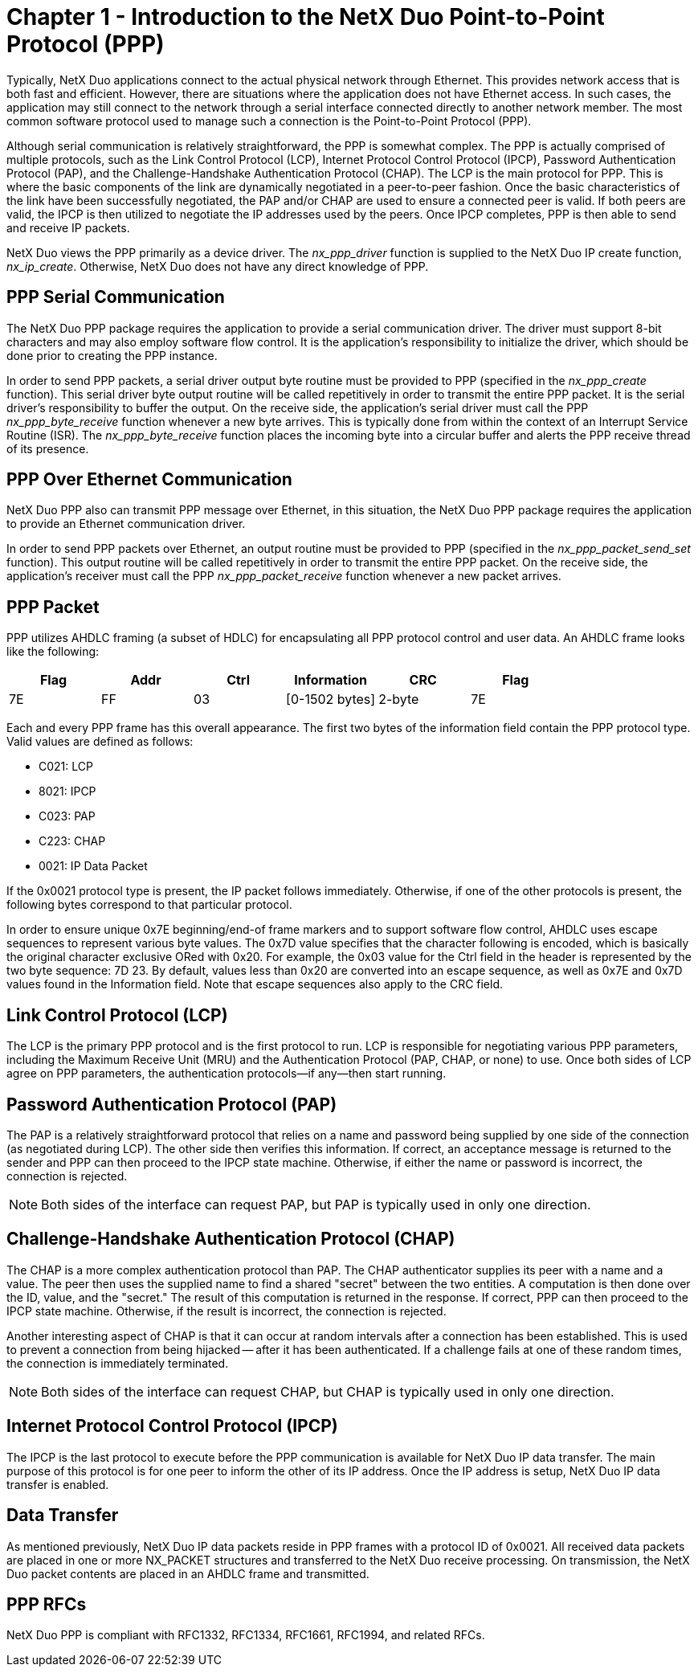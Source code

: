 ////

 Copyright (c) Microsoft
 Copyright (c) 2024-present Eclipse ThreadX contributors
 
 This program and the accompanying materials are made available 
 under the terms of the MIT license which is available at
 https://opensource.org/license/mit.
 
 SPDX-License-Identifier: MIT
 
 Contributors: 
     * Frédéric Desbiens - Initial AsciiDoc version.

////

= Chapter 1 - Introduction to the NetX Duo Point-to-Point Protocol (PPP)
:description: This chapter introduces the NetX Duo Point-to-Point Protocol (PPP) module.

Typically, NetX Duo applications connect to the actual physical network through Ethernet. This provides network access that is both fast and efficient. However, there are situations where the application does not have Ethernet access. In such cases, the application may still connect to the network through a serial interface connected directly to another network member. The most common software protocol used to manage such a connection is the Point-to-Point Protocol (PPP).

Although serial communication is relatively straightforward, the PPP is somewhat complex. The PPP is actually comprised of multiple protocols, such as the Link Control Protocol (LCP), Internet Protocol Control Protocol (IPCP), Password Authentication Protocol (PAP), and the Challenge-Handshake Authentication Protocol (CHAP). The LCP is the main protocol for PPP. This is where the basic components of the link are dynamically negotiated in a peer-to-peer fashion. Once the basic characteristics of the link have been successfully negotiated, the PAP and/or CHAP are used to ensure a connected peer is valid. If both peers are valid, the IPCP is then utilized to negotiate the IP addresses used by the peers. Once IPCP completes, PPP is then able to send and receive IP packets.

NetX Duo views the PPP primarily as a device driver. The _nx_ppp_driver_ function is supplied to the NetX Duo IP create function, _nx_ip_create_. Otherwise, NetX Duo does not have any direct knowledge of PPP.

== PPP Serial Communication

The NetX Duo PPP package requires the application to provide a serial communication driver. The driver must support 8-bit characters and may also employ software flow control. It is the application's responsibility to initialize the driver, which should be done prior to creating the PPP instance.

In order to send PPP packets, a serial driver output byte routine must be provided to PPP (specified in the _nx_ppp_create_ function). This serial driver byte output routine will be called repetitively in order to transmit the entire PPP packet. It is the serial driver's responsibility to buffer the output. On the receive side, the application's serial driver must call the PPP _nx_ppp_byte_receive_ function whenever a new byte arrives. This is typically done from within the context of an Interrupt Service Routine (ISR). The _nx_ppp_byte_receive_ function places the incoming byte into a circular buffer and alerts the PPP receive thread of its presence.

== PPP Over Ethernet Communication

NetX Duo PPP also can transmit PPP message over Ethernet, in this situation, the NetX Duo PPP package requires the application to provide an Ethernet communication driver.

In order to send PPP packets over Ethernet, an output routine must be provided to PPP (specified in the _nx_ppp_packet_send_set_ function). This output routine will be called repetitively in order to transmit the entire PPP packet. On the receive side, the application's receiver must call the PPP _nx_ppp_packet_receive_ function whenever a new packet arrives.

== PPP Packet

PPP utilizes AHDLC framing (a subset of HDLC) for encapsulating all PPP protocol control and user data. An AHDLC frame looks like the following:

|===
| *Flag* | *Addr* | *Ctrl* | *Information* | *CRC* | *Flag*

| 7E
| FF
| 03
| [0-1502 bytes]
| 2-byte
| 7E
|===

Each and every PPP frame has this overall appearance. The first two bytes of the information field contain the PPP protocol type. Valid values are defined as follows:

* C021:  LCP
* 8021: IPCP
* C023: PAP
* C223: CHAP
* 0021: IP Data Packet

If the 0x0021 protocol type is present, the IP packet follows immediately. Otherwise, if one of the other protocols is present, the following bytes correspond to that particular protocol.

In order to ensure unique 0x7E beginning/end-of frame markers and to support software flow control, AHDLC uses escape sequences to represent various byte values. The 0x7D value specifies that the character following is encoded, which is basically the original character exclusive ORed with 0x20. For example, the 0x03 value for the Ctrl field in the header is represented by the two byte sequence: 7D 23. By default, values less than 0x20 are converted into an escape sequence, as well as 0x7E and 0x7D values found in the Information field. Note that escape sequences also apply to the CRC field.

== Link Control Protocol (LCP)

The LCP is the primary PPP protocol and is the first protocol to run. LCP is responsible for negotiating various PPP parameters, including the Maximum Receive Unit (MRU) and the Authentication Protocol (PAP, CHAP, or none) to use. Once both sides of LCP agree on PPP parameters, the authentication protocols--if any--then start running.

== Password Authentication Protocol (PAP)

The PAP is a relatively straightforward protocol that relies on a name and password being supplied by one side of the connection (as negotiated during LCP). The other side then verifies this information. If correct, an acceptance message is returned to the sender and PPP can then proceed to the IPCP state machine. Otherwise, if either the name or password is incorrect, the connection is rejected.

NOTE: Both sides of the interface can request PAP, but PAP is typically used in only one direction.

== Challenge-Handshake Authentication Protocol (CHAP)

The CHAP is a more complex authentication protocol than PAP. The CHAP authenticator supplies its peer with a name and a value. The peer then uses the supplied name to find a shared "secret" between the two entities. A computation is then done over the ID, value, and the "secret." The result of this computation is returned in the response. If correct, PPP can then proceed to the IPCP state machine. Otherwise, if the result is incorrect, the connection is rejected.

Another interesting aspect of CHAP is that it can occur at random intervals after a connection has been established. This is used to prevent a connection from being hijacked -- after it has been authenticated. If a challenge fails at one of these random times, the connection is immediately terminated.

NOTE: Both sides of the interface can request CHAP, but CHAP is typically used in only one direction.

== Internet Protocol Control Protocol (IPCP)

The IPCP is the last protocol to execute before the PPP communication is available for NetX Duo IP data transfer. The main purpose of this protocol is for one peer to inform the other of its IP address. Once the IP address is setup, NetX Duo IP data transfer is enabled.

== Data Transfer

As mentioned previously, NetX Duo IP data packets reside in PPP frames with a protocol ID of 0x0021. All received data packets are placed in one or more NX_PACKET structures and transferred to the NetX Duo receive processing. On transmission, the NetX Duo packet contents are placed in an AHDLC frame and transmitted.

== PPP RFCs

NetX Duo PPP is compliant with RFC1332, RFC1334, RFC1661, RFC1994, and related RFCs.
